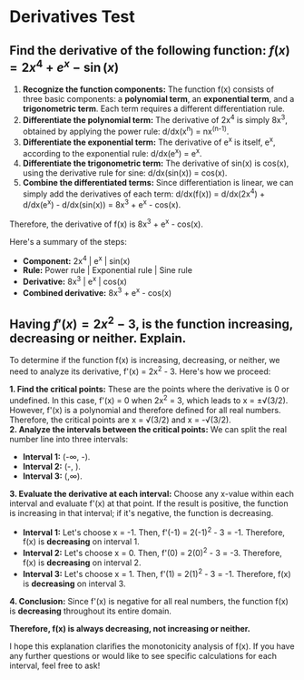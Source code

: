 
* Derivatives Test
** Find the derivative of the following function: $f(x) = 2x^4 + e^x - \sin(x)$

1. **Recognize the function components:** The function f(x) consists of three basic components: a **polynomial term**, an **exponential term**, and a **trigonometric term**. Each term requires a different differentiation rule.
2. **Differentiate the polynomial term:** The derivative of 2x^4 is simply 8x^3, obtained by applying the power rule: d/dx(x^n) = nx^(n-1).
3. **Differentiate the exponential term:** The derivative of e^x is itself, e^x, according to the exponential rule: d/dx(e^x) = e^x.
4. **Differentiate the trigonometric term:** The derivative of sin(x) is cos(x), using the derivative rule for sine: d/dx(sin(x)) = cos(x).
5. **Combine the differentiated terms:** Since differentiation is linear, we can simply add the derivatives of each term: d/dx(f(x)) = d/dx(2x^4) + d/dx(e^x) - d/dx(sin(x)) = 8x^3 + e^x - cos(x).

Therefore, the derivative of f(x) is 8x^3 + e^x - cos(x).

Here's a summary of the steps:

- **Component:** 2x^4 | e^x | sin(x)
- **Rule:** Power rule | Exponential rule | Sine rule
- **Derivative:** 8x^3 | e^x | cos(x)
- **Combined derivative:** 8x^3 + e^x - cos(x)

** Having $f'(x) = 2x^2 - 3$, is the function increasing, decreasing or neither. Explain.

To determine if the function f(x) is increasing, decreasing, or neither, we need to analyze its derivative, f'(x) = 2x^2 - 3. Here's how we proceed:


**1. Find the critical points:**
These are the points where the derivative is 0 or undefined. In this case, f'(x) = 0 when 2x^2 = 3, which leads to x = ±√(3/2). However, f'(x) is a polynomial and therefore defined for all real numbers. Therefore, the critical points are x = √(3/2) and x = -√(3/2).\\

**2. Analyze the intervals between the critical points:** We can split the real number line into three intervals:

- **Interval 1:** (-\infty, -\sqrt{(3/2)}).
- **Interval 2:** (-\sqrt{(3/2)}, \sqrt{(3/2)}).
- **Interval 3:** (\sqrt{(3/2)},\infty).

**3. Evaluate the derivative at each interval:**
Choose any x-value within each interval and evaluate f'(x) at that point. If the result is positive, the function is increasing in that interval; if it's negative, the function is decreasing.

- **Interval 1:** Let's choose x = -1. Then, f'(-1) = 2(-1)^2 - 3 = -1. Therefore, f(x) is **decreasing** on interval 1.
- **Interval 2:** Let's choose x = 0. Then, f'(0) = 2(0)^2 - 3 = -3. Therefore, f(x) is **decreasing** on interval 2.
- **Interval 3:** Let's choose x = 1. Then, f'(1) = 2(1)^2 - 3 = -1. Therefore, f(x) is **decreasing** on interval 3.

**4. Conclusion:**
Since f'(x) is negative for all real numbers, the function f(x) is **decreasing** throughout its entire domain.

**Therefore, f(x) is always decreasing, not increasing or neither.**

I hope this explanation clarifies the monotonicity analysis of f(x). If you have any further questions or would like to see specific calculations for each interval, feel free to ask!
